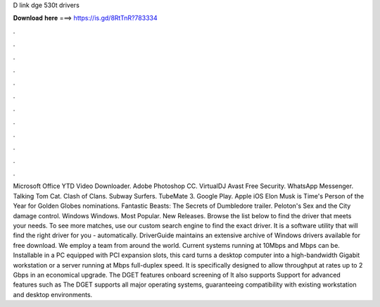 D link dge 530t drivers

𝐃𝐨𝐰𝐧𝐥𝐨𝐚𝐝 𝐡𝐞𝐫𝐞 ===> https://is.gd/8RtTnR?783334

.

.

.

.

.

.

.

.

.

.

.

.

Microsoft Office  YTD Video Downloader. Adobe Photoshop CC. VirtualDJ  Avast Free Security. WhatsApp Messenger. Talking Tom Cat. Clash of Clans. Subway Surfers.
TubeMate 3. Google Play. Apple iOS  Elon Musk is Time's Person of the Year for  Golden Globes nominations. Fantastic Beasts: The Secrets of Dumbledore trailer. Peloton's Sex and the City damage control. Windows Windows. Most Popular. New Releases. Browse the list below to find the driver that meets your needs.
To see more matches, use our custom search engine to find the exact driver. It is a software utility that will find the right driver for you - automatically. DriverGuide maintains an extensive archive of Windows drivers available for free download.
We employ a team from around the world. Current systems running at 10Mbps and Mbps can be. Installable in a PC equipped with PCI expansion slots, this card turns a desktop computer into a high-bandwidth Gigabit workstation or a server running at Mbps full-duplex speed.
It is specifically designed to allow throughput at rates up to 2 Gbps in an economical upgrade. The DGET features onboard screening of  It also supports  Support for advanced features such as  The DGET supports all major operating systems, guaranteeing compatibility with existing workstation and desktop environments.